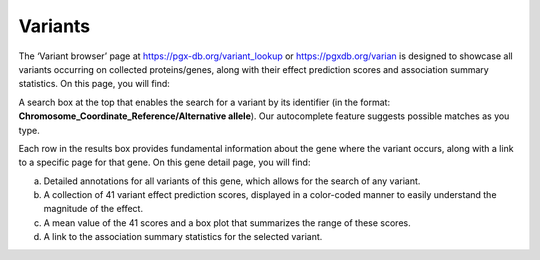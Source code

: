 Variants
==================================================================================

The ‘Variant browser’ page at https://pgx-db.org/variant_lookup or https://pgxdb.org/varian is designed to showcase all variants occurring on collected proteins/genes, along with their effect prediction scores and association summary statistics. On this page, you will find:

A search box at the top that enables the search for a variant by its identifier (in the format: **Chromosome_Coordinate_Reference/Alternative allele**). Our autocomplete feature suggests possible matches as you type.

Each row in the results box provides fundamental information about the gene where the variant occurs, along with a link to a specific page for that gene. On this gene detail page, you will find:

a. Detailed annotations for all variants of this gene, which allows for the search of any variant.
b. A collection of 41 variant effect prediction scores, displayed in a color-coded manner to easily understand the magnitude of the effect.
c. A mean value of the 41 scores and a box plot that summarizes the range of these scores.
d. A link to the association summary statistics for the selected variant.
